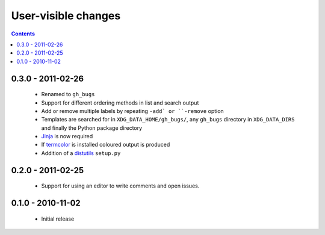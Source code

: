 User-visible changes
====================

.. contents::

0.3.0 - 2011-02-26
------------------

    * Renamed to ``gh_bugs``
    * Support for different ordering methods in list and search output
    * Add or remove multiple labels by repeating ``-add` or ``-remove`` option
    * Templates are searched for in ``XDG_DATA_HOME/gh_bugs/``, any ``gh_bugs``
      directory in ``XDG_DATA_DIRS`` and finally the Python package directory
    * Jinja_ is now required
    * If termcolor_ is installed coloured output is produced
    * Addition of a distutils_ ``setup.py``

.. _Jinja: http://jinja.pocoo.org/
.. _termcolor: http://pypi.python.org/pypi/termcolor/
.. _distutils: http://docs.python.org/install/index.html

0.2.0 - 2011-02-25
------------------

    * Support for using an editor to write comments and open issues.

0.1.0 - 2010-11-02
------------------

    * Initial release
